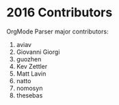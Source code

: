 * 2016 Contributors
OrgMode Parser major contributors:
1. aviav
2. Giovanni Giorgi
3. guozhen
4. Kev Zettler 
5. Matt Lavin 
6. natto 
7. nomosyn 
8. thesebas

